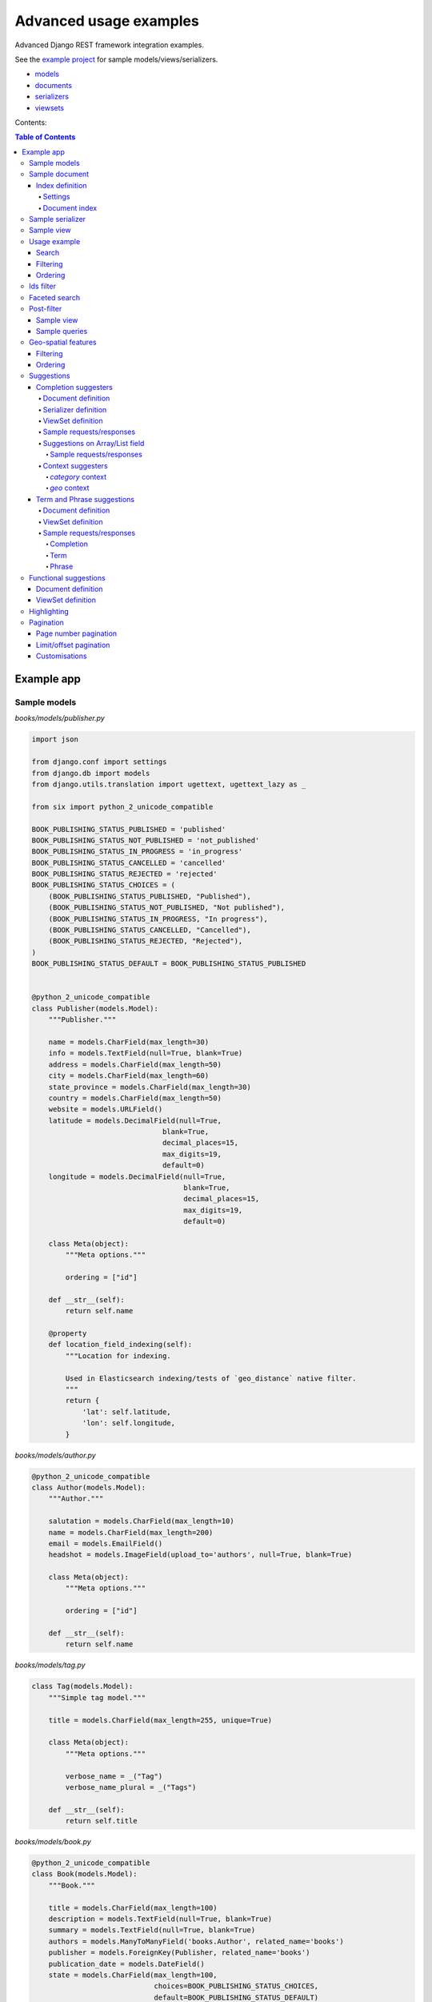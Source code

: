 =======================
Advanced usage examples
=======================

Advanced Django REST framework integration examples.

See the `example project
<https://github.com/barseghyanartur/django-elasticsearch-dsl-drf/tree/master/examples/simple>`_
for sample models/views/serializers.

- `models
  <https://github.com/barseghyanartur/django-elasticsearch-dsl-drf/blob/master/examples/simple/books/__init__.py>`_
- `documents
  <https://github.com/barseghyanartur/django-elasticsearch-dsl-drf/blob/master/examples/simple/search_indexes/documents/__init__.py>`_
- `serializers
  <https://github.com/barseghyanartur/django-elasticsearch-dsl-drf/blob/master/examples/simple/search_indexes/serializers/__init__.py>`_
- `viewsets
  <https://github.com/barseghyanartur/django-elasticsearch-dsl-drf/blob/master/examples/simple/search_indexes/viewsets/__init__.py>`_

Contents:

.. contents:: Table of Contents

Example app
===========

Sample models
-------------

*books/models/publisher.py*

.. code-block:: python

    import json

    from django.conf import settings
    from django.db import models
    from django.utils.translation import ugettext, ugettext_lazy as _

    from six import python_2_unicode_compatible

    BOOK_PUBLISHING_STATUS_PUBLISHED = 'published'
    BOOK_PUBLISHING_STATUS_NOT_PUBLISHED = 'not_published'
    BOOK_PUBLISHING_STATUS_IN_PROGRESS = 'in_progress'
    BOOK_PUBLISHING_STATUS_CANCELLED = 'cancelled'
    BOOK_PUBLISHING_STATUS_REJECTED = 'rejected'
    BOOK_PUBLISHING_STATUS_CHOICES = (
        (BOOK_PUBLISHING_STATUS_PUBLISHED, "Published"),
        (BOOK_PUBLISHING_STATUS_NOT_PUBLISHED, "Not published"),
        (BOOK_PUBLISHING_STATUS_IN_PROGRESS, "In progress"),
        (BOOK_PUBLISHING_STATUS_CANCELLED, "Cancelled"),
        (BOOK_PUBLISHING_STATUS_REJECTED, "Rejected"),
    )
    BOOK_PUBLISHING_STATUS_DEFAULT = BOOK_PUBLISHING_STATUS_PUBLISHED


    @python_2_unicode_compatible
    class Publisher(models.Model):
        """Publisher."""

        name = models.CharField(max_length=30)
        info = models.TextField(null=True, blank=True)
        address = models.CharField(max_length=50)
        city = models.CharField(max_length=60)
        state_province = models.CharField(max_length=30)
        country = models.CharField(max_length=50)
        website = models.URLField()
        latitude = models.DecimalField(null=True,
                                   blank=True,
                                   decimal_places=15,
                                   max_digits=19,
                                   default=0)
        longitude = models.DecimalField(null=True,
                                        blank=True,
                                        decimal_places=15,
                                        max_digits=19,
                                        default=0)

        class Meta(object):
            """Meta options."""

            ordering = ["id"]

        def __str__(self):
            return self.name

        @property
        def location_field_indexing(self):
            """Location for indexing.

            Used in Elasticsearch indexing/tests of `geo_distance` native filter.
            """
            return {
                'lat': self.latitude,
                'lon': self.longitude,
            }

*books/models/author.py*

.. code-block:: python

    @python_2_unicode_compatible
    class Author(models.Model):
        """Author."""

        salutation = models.CharField(max_length=10)
        name = models.CharField(max_length=200)
        email = models.EmailField()
        headshot = models.ImageField(upload_to='authors', null=True, blank=True)

        class Meta(object):
            """Meta options."""

            ordering = ["id"]

        def __str__(self):
            return self.name

*books/models/tag.py*

.. code-block:: python

    class Tag(models.Model):
        """Simple tag model."""

        title = models.CharField(max_length=255, unique=True)

        class Meta(object):
            """Meta options."""

            verbose_name = _("Tag")
            verbose_name_plural = _("Tags")

        def __str__(self):
            return self.title

*books/models/book.py*

.. code-block:: python

    @python_2_unicode_compatible
    class Book(models.Model):
        """Book."""

        title = models.CharField(max_length=100)
        description = models.TextField(null=True, blank=True)
        summary = models.TextField(null=True, blank=True)
        authors = models.ManyToManyField('books.Author', related_name='books')
        publisher = models.ForeignKey(Publisher, related_name='books')
        publication_date = models.DateField()
        state = models.CharField(max_length=100,
                                 choices=BOOK_PUBLISHING_STATUS_CHOICES,
                                 default=BOOK_PUBLISHING_STATUS_DEFAULT)
        isbn = models.CharField(max_length=100, unique=True)
        price = models.DecimalField(max_digits=10, decimal_places=2)
        pages = models.PositiveIntegerField(default=200)
        stock_count = models.PositiveIntegerField(default=30)
        tags = models.ManyToManyField('books.Tag',
                                      related_name='books',
                                      blank=True)

        class Meta(object):
            """Meta options."""

            ordering = ["isbn"]

        def __str__(self):
            return self.title

        @property
        def publisher_indexing(self):
            """Publisher for indexing.

            Used in Elasticsearch indexing.
            """
            if self.publisher is not None:
                return self.publisher.name

        @property
        def tags_indexing(self):
            """Tags for indexing.

            Used in Elasticsearch indexing.
            """
            return [tag.title for tag in self.tags.all()]

Sample document
---------------

Index definition
~~~~~~~~~~~~~~~~

To separate dev/test/staging/production indexes, the following approach is
recommended.

Settings
^^^^^^^^

*settings/base.py*

.. code-block:: python

    # Name of the Elasticsearch index
    ELASTICSEARCH_INDEX_NAMES = {
        'search_indexes.documents.book': 'book',
        'search_indexes.documents.publisher': 'publisher',
    }

*settings/testing.py*

.. code-block:: python

    # Name of the Elasticsearch index
    ELASTICSEARCH_INDEX_NAMES = {
        'search_indexes.documents.book': 'test_book',
        'search_indexes.documents.publisher': 'test_publisher',
    }

*settings/production.py*

.. code-block:: python

    # Name of the Elasticsearch index
    ELASTICSEARCH_INDEX_NAMES = {
        'search_indexes.documents.book': 'prod_book',
        'search_indexes.documents.publisher': 'prod_publisher',
    }

Document index
^^^^^^^^^^^^^^

*search_indexes/documents/book.py*

.. code-block:: python

    from django.conf import settings
    from django_elasticsearch_dsl import DocType, Index, fields
    from elasticsearch_dsl import analyzer

    from books.models import Book

    # Name of the Elasticsearch index
    INDEX = Index(settings.ELASTICSEARCH_INDEX_NAMES[__name__])

    # See Elasticsearch Indices API reference for available settings
    INDEX.settings(
        number_of_shards=1,
        number_of_replicas=1
    )

    html_strip = analyzer(
        'html_strip',
        tokenizer="standard",
        filter=["standard", "lowercase", "stop", "snowball"],
        char_filter=["html_strip"]
    )


    @INDEX.doc_type
    class BookDocument(DocType):
        """Book Elasticsearch document."""

        id = fields.IntegerField(attr='id')

        title = fields.StringField(
            analyzer=html_strip,
            fields={
                'raw': fields.StringField(analyzer='keyword'),
            }
        )

        description = fields.StringField(
            analyzer=html_strip,
            fields={
                'raw': fields.StringField(analyzer='keyword'),
            }
        )

        summary = fields.StringField(
            analyzer=html_strip,
            fields={
                'raw': fields.StringField(analyzer='keyword'),
            }
        )

        publisher = fields.StringField(
            attr='publisher_indexing',
            analyzer=html_strip,
            fields={
                'raw': fields.StringField(analyzer='keyword'),
            }
        )

        publication_date = fields.DateField()

        state = fields.StringField(
            analyzer=html_strip,
            fields={
                'raw': fields.StringField(analyzer='keyword'),
            }
        )

        isbn = fields.StringField(
            analyzer=html_strip,
            fields={
                'raw': fields.StringField(analyzer='keyword'),
            }
        )

        price = fields.FloatField()

        pages = fields.IntegerField()

        stock_count = fields.IntegerField()

        tags = fields.StringField(
            attr='tags_indexing',
            analyzer=html_strip,
            fields={
                'raw': fields.StringField(analyzer='keyword', multi=True),
                'suggest': fields.CompletionField(multi=True),
            },
            multi=True
        )

        class Meta(object):
            """Meta options."""

            model = Book  # The model associate with this DocType

Sample serializer
-----------------

*search_indexes/serializers/tag.py*

.. code-block:: python

    import json

    from rest_framework import serializers

    class TagSerializer(serializers.Serializer):
        """Helper serializer for the Tag field of the Book document."""

        title = serializers.CharField()

        class Meta(object):
            """Meta options."""

            fields = ('title',)
            read_only_fields = ('title',)

*search_indexes/serializers/book.py*

.. code-block:: python

    class BookDocumentSerializer(serializers.Serializer):
        """Serializer for the Book document."""

        id = serializers.SerializerMethodField()

        title = serializers.CharField(read_only=True)
        description = serializers.CharField(read_only=True)
        summary = serializers.CharField(read_only=True)

        publisher = serializers.CharField(read_only=True)
        publication_date = serializers.DateField(read_only=True)
        state = serializers.CharField(read_only=True)
        isbn = serializers.CharField(read_only=True)
        price = serializers.FloatField(read_only=True)
        pages = serializers.IntegerField(read_only=True)
        stock_count = serializers.IntegerField(read_only=True)
        tags = serializers.SerializerMethodField()

        class Meta(object):
            """Meta options."""

            fields = (
                'id',
                'title',
                'description',
                'summary',
                'publisher',
                'publication_date',
                'state',
                'isbn',
                'price',
                'pages',
                'stock_count',
                'tags',
            )
            read_only_fields = fields

        def get_tags(self, obj):
            """Get tags."""
            if obj.tags:
                return list(obj.tags)
            else:
                return []

Sample view
-----------

*search_indexes/viewsets/book.py*

.. code-block:: python

    from django_elasticsearch_dsl_drf.constants import (
        LOOKUP_FILTER_TERMS,
        LOOKUP_FILTER_RANGE,
        LOOKUP_FILTER_PREFIX,
        LOOKUP_FILTER_WILDCARD,
        LOOKUP_QUERY_IN,
        LOOKUP_QUERY_EXCLUDE,
    )
    from django_elasticsearch_dsl_drf.filter_backends import (
        FilteringFilterBackend,
        OrderingFilterBackend,
        DefaultOrderingFilterBackend,
        SearchFilterBackend,
    )
    from django_elasticsearch_dsl_drf.viewsets import DocumentViewSet

    # Example app models
    from search_indexes.documents.book import BookDocument
    from search_indxes.serializers import BookDocumentSerializer


    class BookDocumentView(DocumentViewSet):
        """The BookDocument view."""

        document = BookDocument
        serializer_class = BookDocumentSerializer
        lookup_field = 'id'
        filter_backends = [
            FilteringFilterBackend,
            OrderingFilterBackend,
            DefaultOrderingFilterBackend,
            SearchFilterBackend,
        ]
        # Define search fields
        search_fields = (
            'title',
            'summary',
            'description',
        )
        # Define filtering fields
        filter_fields = {
            'id': {
                'field': '_id',
                'lookups': [
                    LOOKUP_FILTER_RANGE,
                    LOOKUP_QUERY_IN,
                ],
            },
            'publisher': 'publisher.raw',
            'publication_date': 'publication_date',
            'isbn': 'isbn.raw',
            'tags': {
                'field': 'tags',
                'lookups': [
                    LOOKUP_FILTER_TERMS,
                    LOOKUP_FILTER_PREFIX,
                    LOOKUP_FILTER_WILDCARD,
                    LOOKUP_QUERY_IN,
                    LOOKUP_QUERY_EXCLUDE,
                ],
            },
            'tags.raw': {
                'field': 'tags.raw',
                'lookups': [
                    LOOKUP_FILTER_TERMS,
                    LOOKUP_FILTER_PREFIX,
                    LOOKUP_FILTER_WILDCARD,
                    LOOKUP_QUERY_IN,
                    LOOKUP_QUERY_EXCLUDE,
                ],
            },
        }
        # Define ordering fields
        ordering_fields = {
            'id': 'id',
            'title': 'title.raw',
            'price': 'price.raw',
            'state': 'state.raw',
            'publication_date': 'publication_date',
        }
        # Specify default ordering
        ordering = ('id', 'title',)

Usage example
-------------

Considering samples above, you should be able to perform the search, sorting
and filtering actions described below.

Search
~~~~~~

Query param name reserved for search is ``search``. Make sure your models and
documents do not have it as a field or attribute.

Multiple search terms are joined with ``OR``.

Let's assume we have a number of Book items with fields ``title``,
``description`` and ``summary``.

**Search in all fields**

Search in all fields (``title``, ``description`` and ``summary``) for word
"education".

.. code-block:: text

    http://127.0.0.1:8080/search/books/?search=education

**Search a single term on specific field**

In order to search in specific field (``title``) for term "education", add
the field name separated with ``:`` to the search term.

.. code-block:: text

    http://127.0.0.1:8080/search/books/?search=title:education

**Search for multiple terms**

In order to search for multiple terms "education", "technology" add
multiple ``search`` query params.

.. code-block:: text

    http://127.0.0.1:8080/search/books/?search=education&search=technology

**Search for multiple terms on specific fields**

In order to search for multiple terms "education", "technology" in specific
fields add multiple ``search`` query params and field names separated with
``:`` to each of the search terms.

.. code-block:: text

    http://127.0.0.1:8080/search/books/?search=title:education&search=summary:technology

**Search with boosting**

It's possible to boost search fields. In order to do that change the
`search_fields` definition of the `DocumentViewSet` as follows:

.. code-block:: python

    class BookDocumentView(DocumentViewSet):
        """The BookDocument view."""

        # ...

        # Define search fields
        search_fields = {
            'title': {'boost': 4},
            'summary': {'boost': 2},
            'description': None,
        }

        # Order by `_score` first.
        ordering = ('_score', 'id', 'title', 'price',)

        # ...

Note, that we are ordering results by `_score` first.

Filtering
~~~~~~~~~

Let's assume we have a number of Book documents with the tags (education,
politics, economy, biology, climate, environment, internet, technology).

Multiple filter terms are joined with ``AND``.

**Filter documents by field**

Filter documents by field (``state``) "published".

.. code-block:: text

    http://127.0.0.1:8080/search/books/?state=published

**Filter documents by multiple fields**

Filter documents by field (``states``) "published" and "in_progress".

.. code-block:: text

    http://127.0.0.1:8080/search/books/?state__in=published__in_progress

**Filter document by a single field**

Filter documents by (field ``tag``) "education".

.. code-block:: text

    http://127.0.0.1:8080/search/books/?tag=education

**Filter documents by multiple fields**

Filter documents by multiple fields (field ``tags``) "education" and "economy"
with use of functional ``in`` query filter.

.. code-block:: text

    http://127.0.0.1:8080/search/books/?tags__in=education__economy

You can achieve the same effect by specifying multiple fields (``tags``)
"education" and "economy". Note, that in this case multiple filter terms are
joined with ``OR``.

.. code-block:: text

    http://127.0.0.1:8080/search/books/?tags=education&tags=economy

If you want the same as above, but joined with ``AND``, add ``__term`` to each
lookup.

.. code-block:: text

    http://127.0.0.1:8080/search/books/?tags__term=education&tags__term=economy

**Filter documents by a word part of a single field**

Filter documents by a part word part in single field (``tags``). Word part
should match both "technology" and "biology".

.. code-block:: text

    http://127.0.0.1:8080/search/books/?tags__wildcard=*logy

Ordering
~~~~~~~~

The ``-`` prefix means ordering should be descending.

**Order documents by field (ascending)**

Order documents by field ``price`` (ascending).

.. code-block:: text

    http://127.0.0.1:8080/search/books/?search=title:lorem&ordering=price

**Order documents by field (descending)**

Order documents by field ``price`` (descending).

.. code-block:: text

    http://127.0.0.1:8080/search/books/?search=title:lorem&ordering=-price

**Order documents by multiple fields**

If you want to order by multiple fields, use multiple ordering query params. In
the example below, documents would be ordered first by field
``publication_date`` (descending), then by field ``price`` (ascending).

.. code-block:: text

    http://127.0.0.1:8080/search/books/?search=title:lorem&ordering=-publication_date&ordering=price

Ids filter
----------
Filters documents that only have the provided ids.

.. code-block:: text

    http://127.0.0.1:8000/api/articles/?ids=68__64__58

Or, alternatively:

.. code-block:: text

    http://127.0.0.1:8000/api/articles/?ids=68&ids=64&ids=58

Faceted search
--------------

In order to add faceted search support, we would have to extend our
view set in the following way:

*search_indexes/viewsets/book.py*

.. code-block:: python

    # ...

    from django_elasticsearch_dsl_drf.filter_backends import (
        # ...
        FacetedSearchFilterBackend,
    )

    # ...

    from elasticsearch_dsl import (
        DateHistogramFacet,
        RangeFacet,
        TermsFacet,
    )

    # ...

    class BookDocumentView(DocumentViewSet):
        """The BookDocument view."""

        # ...

        filter_backends = [
            # ...
            FacetedSearchFilterBackend,
        ]

        # ...

        faceted_search_fields = {
            'state': 'state.raw',  # By default, TermsFacet is used
            'publisher': {
                'field': 'publisher.raw',
                'facet': TermsFacet,  # But we can define it explicitly
                'enabled': True,
            },
            'publication_date': {
                'field': 'publication_date',
                'facet': DateHistogramFacet,
                'options': {
                    'interval': 'year',
                }
            },
            'pages_count': {
                'field': 'pages',
                'facet': RangeFacet,
                'options': {
                    'ranges': [
                        ("<10", (None, 10)),
                        ("11-20", (11, 20)),
                        ("20-50", (20, 50)),
                        (">50", (50, None)),
                    ]
                }
            },
        }

        # ...

Note, that none of the facets is enabled by default, unless you
explicitly specify it to be enabled. That means, that you will have to
add a query string `facet={facet_field_name}` for each of the facets
you want to see in results.

In the example below, we show results with faceted ``state`` and
``pages_count`` facets.

.. code-block:: text

    http://127.0.0.1:8000/search/books/?facet=state&facet=pages_count

Post-filter
-----------
The `post_filter` is very similar to the common filter. The only difference
is that it doesn't affect facets. So, whatever post-filters applied, the
numbers in facets will remain intact.

Sample view
~~~~~~~~~~~
.. note::

    Note the ``PostFilterFilteringFilterBackend`` and ``post_filter_fields``
    usage.

*search_indexes/viewsets/book.py*

.. code-block:: python

    # ...

    from django_elasticsearch_dsl_drf.filter_backends import (
        # ...
        PostFilterFilteringFilterBackend,
    )

    # ...

    class BookDocumentView(DocumentViewSet):
        """The BookDocument view."""

        document = BookDocument
        serializer_class = BookDocumentSerializer
        lookup_field = 'id'
        filter_backends = [
            FilteringFilterBackend,
            OrderingFilterBackend,
            DefaultOrderingFilterBackend,
            SearchFilterBackend,
            PostFilterFilteringFilterBackend,
        ]
        # Define search fields
        search_fields = (
            'title',
            'summary',
            'description',
        )
        # Define filtering fields
        filter_fields = {
            'id': {
                'field': '_id',
                'lookups': [
                    LOOKUP_FILTER_RANGE,
                    LOOKUP_QUERY_IN,
                ],
            },
            'publisher': 'publisher.raw',
            'publication_date': 'publication_date',
            'isbn': 'isbn.raw',
            'tags': {
                'field': 'tags',
                'lookups': [
                    LOOKUP_FILTER_TERMS,
                    LOOKUP_FILTER_PREFIX,
                    LOOKUP_FILTER_WILDCARD,
                    LOOKUP_QUERY_IN,
                    LOOKUP_QUERY_EXCLUDE,
                ],
            },
            'tags.raw': {
                'field': 'tags.raw',
                'lookups': [
                    LOOKUP_FILTER_TERMS,
                    LOOKUP_FILTER_PREFIX,
                    LOOKUP_FILTER_WILDCARD,
                    LOOKUP_QUERY_IN,
                    LOOKUP_QUERY_EXCLUDE,
                ],
            },
        }
        # Define post-filter filtering fields
        post_filter_fields = {
            'publisher_pf': 'publisher.raw',
            'isbn_pf': 'isbn.raw',
            'state_pf': 'state.raw',
            'tags_pf': {
                'field': 'tags',
                'lookups': [
                    LOOKUP_FILTER_TERMS,
                    LOOKUP_FILTER_PREFIX,
                    LOOKUP_FILTER_WILDCARD,
                    LOOKUP_QUERY_IN,
                    LOOKUP_QUERY_EXCLUDE,
                ],
            },
        }
        # Define ordering fields
        ordering_fields = {
            'id': 'id',
            'title': 'title.raw',
            'price': 'price.raw',
            'state': 'state.raw',
            'publication_date': 'publication_date',
        }
        # Specify default ordering
        ordering = ('id', 'title',)

Sample queries
~~~~~~~~~~~~~~

**Filter documents by field**

Filter documents by field (``state``) "published".

.. code-block:: text

    http://127.0.0.1:8080/search/books/?state_pf=published

**Filter documents by multiple fields**

Filter documents by field (``states``) "published" and "in_progress".

.. code-block:: text

    http://127.0.0.1:8080/search/books/?state_pf__in=published__in_progress

Geo-spatial features
--------------------

For testing the boundaries the following online services might be helpful:

- `geojson.io <http://geojson.io>`_
- `Bounding Box Tool <http://boundingbox.klokantech.com>`_

Filtering
~~~~~~~~~

**Geo-distance filtering**

Filter documents by radius of 100000km from the given location.

.. code-block:: text

    http://localhost:8000/search/publishers/?location__geo_distance=100000km__12.04__-63.93

**Geo-polygon filtering**

Filter documents that are located in the given polygon.

.. code-block:: text

    http://localhost:8000/search/publishers/?location__geo_polygon=40,-70__30,-80__20,-90

**Geo-bounding-box filtering**

Filter documents that are located in the given bounding box.

.. code-block:: text

    http://localhost:8000/search/publishers/?location__geo_bounding_box=44.87,40.07__43.87,41.11

Ordering
~~~~~~~~

**Geo-distance ordering**

.. code-block:: text

    http://localhost:8000/search/publishers/?ordering=location__48.85__2.30__km__plane

Suggestions
-----------

The suggest feature suggests similar looking terms based on a provided text
by using a suggester.

.. note::

    The ``SuggesterFilterBackend`` filter backend can be used in the
    ``suggest`` custom view action/route only. Usages outside of the are
    ``suggest`` action/route are restricted.

There are three options available here: ``term``, ``phrase`` and
``completion``.

.. note::

    Suggestion functionality is exclusive. Once you have queried the
    ``SuggesterFilterBackend``, the latter will transform your current
    search query into suggestion search query (which is very different).
    Therefore, always add it as the very last filter backend.

Completion suggesters
~~~~~~~~~~~~~~~~~~~~~

Document definition
^^^^^^^^^^^^^^^^^^^

To make use of suggestions, you should properly index relevant fields of your
documents using ``fields.CompletionField``.

*search_indexes/documents/publisher.py*

.. code-block:: python

    from django.conf import settings

    from django_elasticsearch_dsl import DocType, Index, fields

    from books.models import Publisher

    # Name of the Elasticsearch index
    INDEX = Index(settings.ELASTICSEARCH_INDEX_NAMES[__name__])

    # See Elasticsearch Indices API reference for available settings
    INDEX.settings(
        number_of_shards=1,
        number_of_replicas=1
    )


    @INDEX.doc_type
    class PublisherDocument(DocType):
        """Publisher Elasticsearch document."""

        id = fields.IntegerField(attr='id')

        name = fields.StringField(
            fields={
                'raw': fields.StringField(analyzer='keyword'),
                'suggest': fields.CompletionField(),
            }
        )

        info = fields.StringField()

        address = fields.StringField(
            fields={
                'raw': fields.StringField(analyzer='keyword')
            }
        )

        city = fields.StringField(
            fields={
                'raw': fields.StringField(analyzer='keyword'),
                'suggest': fields.CompletionField(),
            }
        )

        state_province = fields.StringField(
            fields={
                'raw': fields.StringField(analyzer='keyword'),
                'suggest': fields.CompletionField(),
            }
        )

        country = fields.StringField(
            fields={
                'raw': fields.StringField(analyzer='keyword'),
                'suggest': fields.CompletionField(),
            }
        )

        website = fields.StringField()

        # Location
        location = fields.GeoPointField(attr='location_field_indexing')

        class Meta(object):
            """Meta options."""

            model = Publisher  # The model associate with this DocType

After that the ``name.suggest``, ``city.suggest``, ``state_province.suggest``
and ``country.suggest`` fields would be available for suggestions feature.

Serializer definition
^^^^^^^^^^^^^^^^^^^^^

This is how publisher serializer would look like.

*search_indexes/serializers/publisher.py*

.. code-block:: python

    import json

    from django_elasticsearch_dsl_drf.serializers import DocumentSerializer

    class PublisherDocumentSerializer(DocumentSerializer):
        """Serializer for Publisher document."""

        class Meta(object):
            """Meta options."""

            # Note, that since we're using a dynamic serializer,
            # we only have to declare fields that we want to be shown. If
            # somehow, dynamic serializer doesn't work for you, either extend
            # or declare your serializer explicitly.
            fields = (
                'id',
                'name',
                'info',
                'address',
                'city',
                'state_province',
                'country',
                'website',
            )

ViewSet definition
^^^^^^^^^^^^^^^^^^

In order to add suggestions support, we would have to extend our view set in
the following way:

*search_indexes/viewsets/publisher.py*

.. code-block:: python

    # ...

    from django_elasticsearch_dsl_drf.constants import SUGGESTER_COMPLETION
    from django_elasticsearch_dsl_drf.filter_backends import (
        # ...
        SuggesterFilterBackend,
    )

    # ...

    class PublisherDocumentViewSet(DocumentViewSet):
        """The PublisherDocument view."""

        document = PublisherDocument

        # ...

        filter_backends = [
            # ...
            SuggesterFilterBackend,
        ]

        # ...

        # Suggester fields
        suggester_fields = {
            'name_suggest': {
                'field': 'name.suggest',
                'suggesters': [
                    SUGGESTER_COMPLETION,
                ],
            },
            'city_suggest': {
                'field': 'city.suggest',
                'suggesters': [
                    SUGGESTER_COMPLETION,
                ],
            },
            'state_province_suggest': {
                'field': 'state_province.suggest',
                'suggesters': [
                    SUGGESTER_COMPLETION,
                ],
            },
            'country_suggest': {
                'field': 'country.suggest',
                'suggesters': [
                    SUGGESTER_COMPLETION,
                ],
            },
        }

        # Geo-spatial filtering fields
        geo_spatial_filter_fields = {
            'location': {
                'lookups': [
                    LOOKUP_FILTER_GEO_DISTANCE,
                ],
            },
        }

In the example below, we show suggestion results (auto-completion) for
``country`` field.

Sample requests/responses
^^^^^^^^^^^^^^^^^^^^^^^^^

Once you have extended your view set with ``SuggesterFilterBackend``
functionality, you can make use of the ``suggest`` custom action of your
view set.

**Request**

.. code-block:: text

    GET http://127.0.0.1:8000/search/publishers/suggest/?country_suggest__completion=Ar

**Response**

.. code-block:: javascript

    {
        "_shards": {
            "failed": 0,
            "successful": 1,
            "total": 1
        },
        "country_suggest__completion": [
            {
                "options": [
                    {
                        "score": 1.0,
                        "text": "Armenia"
                    },
                    {
                        "score": 1.0,
                        "text": "Argentina"
                    }
                ],
                "offset": 0,
                "length": 2,
                "text": "Ar"
            }
        ]
    }

You can also have multiple suggesters per request.

**Request**

.. code-block:: text

    GET http://127.0.0.1:8000/search/publishers/suggest/?name_suggest__completion=B&country_suggest__completion=Ar

**Response**

.. code-block:: javascript

    {
        "_shards": {
            "successful": 1,
            "total": 1,
            "failed": 0
        },
        "country_suggest__completion": [
            {
                "text": "Ar",
                "options": [
                    {
                        "score": 1.0,
                        "text": "Armenia"
                    },
                    {
                        "score": 1.0,
                        "text": "Argentina"
                    }
                ],
                "offset": 0,
                "length": 2
            }
        ],
        "name_suggest__completion": [
            {
                "text": "B",
                "options": [
                    {
                        "score": 1.0,
                        "text": "Book Works"
                    },
                    {
                        "score": 1.0,
                        "text": "Brumleve LLC"
                    },
                    {
                        "score": 1.0,
                        "text": "Booktrope"
                    },
                    {
                        "score": 1.0,
                        "text": "Borman, Post and Wendt"
                    },
                    {
                        "score": 1.0,
                        "text": "Book League of America"
                    }
                ],
                "offset": 0,
                "length": 1
            }
        ]
    }

Suggestions on Array/List field
^^^^^^^^^^^^^^^^^^^^^^^^^^^^^^^
Suggestions on Array/List fields (typical use case - tags, where Tag model
would be a many-to-many relation to a Book model) work almost the
same.

Before checking the `Sample requests/responses`, do have in mind the following:

- ``Book`` (see the `Sample models`_)
- ``BookSerializer`` (see the `Sample serializer`_)
- ``BookDocumentView`` (see the `Sample view`_)

Sample requests/responses
+++++++++++++++++++++++++

Once you have extended your view set with ``SuggesterFilterBackend``
functionality, you can make use of the ``suggest`` custom action of your
view set.

**Request**

.. code-block:: text

    GET http://127.0.0.1:8000/search/books/suggest/?tag_suggest__completion=bio

**Response**

.. code-block:: javascript

    {
        "_shards": {
            "failed": 0,
            "successful": 1,
            "total": 1
        },
        "country_suggest__completion": [
            {
                "options": [
                    {
                        "score": 1.0,
                        "text": "Biography"
                    },
                    {
                        "score": 1.0,
                        "text": "Biology"
                    }
                ],
                "offset": 0,
                "length": 2,
                "text": "bio"
            }
        ]
    }

Context suggesters
^^^^^^^^^^^^^^^^^^
Note, that context suggesters only work for `completion` (thus, not for `term`
or `phrase`).

`category` context
++++++++++++++++++
The completion suggester considers all documents in the index, but it is often
desirable to serve suggestions filtered and/or boosted by some criteria. For
example, you want to suggest song titles filtered by certain artists or you
want to boost song titles based on their genre.

In that case, the document definition should be altered as follows:

**Document definition**

.. code-block:: python

    class BookDocument(DocType):

        # ...

        title = StringField(
            analyzer=html_strip,
            fields={
                'raw': KeywordField(),
                'suggest': fields.CompletionField(),
                'suggest_context': fields.CompletionField(
                    contexts=[
                        {
                            "name": "tag",
                            "type": "category",
                            # The `path` value shall be pointing to an
                            # existing field of current document, which shall
                            # be used for filtering.
                            "path": "tags.raw",
                        },
                    ]
                ),
            }
        )

        # Tags
        tags = StringField(
            attr='tags_indexing',
            analyzer=html_strip,
            fields={
                'raw': KeywordField(multi=True),
                'suggest': fields.CompletionField(multi=True),
            },
            multi=True
        )

        # ...

ViewSet should altered as follows:

**ViewSet definition**

.. code-block:: python

    class BookFrontendDocumentViewSet(DocumentViewSet):

        # ...

        # Suggester fields
        suggester_fields = {
            'title_suggest_context': {
                'field': 'title.suggest_context',
                'default_suggester': SUGGESTER_COMPLETION,
                # We want to be able to filter the completion filter
                # results on the following params: tag, state and publisher.
                # We also want to provide the size value.
                # See the "https://www.elastic.co/guide/en/elasticsearch/
                # reference/6.1/suggester-context.html" for the reference.
                'completion_options': {
                    'category_filters': {
                        # The `tag` has been defined as `name` value in the
                        # `suggest_context` of the `BookDocument`.
                        'title_suggest_tag': 'tag',
                    },
                    'size': 10,
                }
            },
        }

        # ...

And finally we can narrow our suggestions as follows:

**Sample request**

In the example below we have filtered suggestions by tags "Art" and "Comics"
having boosted "Comics" by 2.0.

.. code-block:: text

    GET http://localhost:8000/search/books-frontend/suggest/?title_suggest_context=M&title_suggest_tag=Art&title_suggest_tag=Comics__2.0

`geo` context
+++++++++++++
Geo context allows to get suggestions within a certain distance from a
specified geo location.

In that case, the document definition should be altered as follows:

**Document definition**

.. code-block:: python

    class AddressDocument(DocType):

        # ...

        street = StringField(
            analyzer=html_strip,
            fields={
                'raw': KeywordField(),
                'suggest': fields.CompletionField(),
                'suggest_context': fields.CompletionField(
                    contexts=[
                        {
                            "name": "loc",
                            "type": "geo",
                            "path": "location",
                            "precision": "100km",
                        },
                    ]
                ),
            }
        )

        location = fields.GeoPointField(
            attr='location_field_indexing',
        )

        # ...

ViewSet should altered as follows:

**ViewSet definition**

.. code-block:: python

    class BookFrontendDocumentViewSet(DocumentViewSet):

        # ...

        # Suggester fields
        suggester_fields = {
            'street_suggest_context': {
                'field': 'street.suggest_context',
                'default_suggester': SUGGESTER_COMPLETION,
                # We want to be able to filter the completion filter
                # results on the following params: tag, state and publisher.
                # We also want to provide the size value.
                # See the "https://www.elastic.co/guide/en/elasticsearch/
                # reference/6.1/suggester-context.html" for the reference.
                'completion_options': {
                    'geo_filters': {
                        'title_suggest_loc': 'loc',
                    },
                    'size': 10,
                }
            },
        }

        # ...

And finally we can narrow our suggestions as follows:

**Sample request**

In the example below we have filtered suggestions within 8000km distance
from geo-point (-30, -100).

.. code-block:: text

    GET http://localhost:8000/search/addresses-frontend/suggest/?street_suggest_context=L&title_suggest_loc=-30__-100__8000km

Same query with boosting as well (boost value 2.0):

.. code-block:: text

    GET http://localhost:8000/search/addresses-frontend/suggest/?street_suggest_context=L&title_suggest_loc=-30__-100__8000km__2.0

Term and Phrase suggestions
~~~~~~~~~~~~~~~~~~~~~~~~~~~
While for the ``completion`` suggesters to work the ``CompletionField`` shall
be used, the ``term`` and ``phrase`` suggesters work on common text fields.

Document definition
^^^^^^^^^^^^^^^^^^^

*search_indexes/documents/book.py*

.. code-block:: python

    from django.conf import settings

    from django_elasticsearch_dsl import DocType, Index, fields

    from books.models import Book

    # Name of the Elasticsearch index
    INDEX = Index(settings.ELASTICSEARCH_INDEX_NAMES[__name__])

    # See Elasticsearch Indices API reference for available settings
    INDEX.settings(
        number_of_shards=1,
        number_of_replicas=1
    )

    @INDEX.doc_type
    class BookDocument(DocType):
        """Book Elasticsearch document."""
        # ID
        id = fields.IntegerField(attr='id')

        title = StringField(
            analyzer=html_strip,
            fields={
                'raw': KeywordField(),
                'suggest': fields.CompletionField(),
            }
        )

        description = StringField(
            analyzer=html_strip,
            fields={
                'raw': KeywordField(),
            }
        )

        summary = StringField(
            analyzer=html_strip,
            fields={
                'raw': KeywordField()
            }
        )

        # Publisher
        publisher = StringField(
            attr='publisher_indexing',
            analyzer=html_strip,
            fields={
                'raw': KeywordField(),
                'suggest': fields.CompletionField(),
            }
        )

        # Publication date
        publication_date = fields.DateField()

        # State
        state = StringField(
            analyzer=html_strip,
            fields={
                'raw': KeywordField(),
            }
        )

        # ISBN
        isbn = StringField(
            analyzer=html_strip,
            fields={
                'raw': KeywordField(),
            }
        )

        # Price
        price = fields.FloatField()

        # Pages
        pages = fields.IntegerField()

        # Stock count
        stock_count = fields.IntegerField()

        # Tags
        tags = StringField(
            attr='tags_indexing',
            analyzer=html_strip,
            fields={
                'raw': KeywordField(multi=True),
                'suggest': fields.CompletionField(multi=True),
            },
            multi=True
        )

        null_field = fields.StringField(attr='null_field_indexing')

        class Meta(object):
            """Meta options."""

            model = Book  # The model associate with this DocType

ViewSet definition
^^^^^^^^^^^^^^^^^^

.. note:: The suggester filter backends shall come as last ones.

Suggesters for the view are configured in ``suggester_fields`` property.

In the example below, the ``title_suggest`` is the name of the GET query param
which points to the ``title.suggest`` field of the ``BookDocument`` document.
For the ``title_suggest`` the allowed suggesters are ``SUGGESTER_COMPLETION``,
``SUGGESTER_TERM`` and ``SUGGESTER_PHRASE``.

URL shall be constructed in the following way:

.. code-block:: text

    /search/books/suggest/?{QUERY_PARAM}__{SUGGESTER_NAME}={VALUE}

Example for ``completion`` suggester:

.. code-block:: text

    GET http://127.0.0.1:8000/search/books/suggest/?title_suggest__completion=temp

However, since we have ``default_suggester`` defined we can skip the
``__{SUGGESTER_NAME}`` part (if we want ``completion`` suggester
functionality). Thus, it might be written as short as:

.. code-block:: text

    GET http://127.0.0.1:8000/search/books/suggest/?title_suggest=temp

Example for ``term`` suggester:

.. code-block:: text

    GET http://127.0.0.1:8000/search/books/suggest/?title_suggest__term=tmeporus

Example for ``phrase`` suggester:

.. code-block:: text

    GET http://127.0.0.1:8000/search/books/suggest/?title_suggest__phrase=tmeporus

*search_indexes/viewsets/book.py*

.. code-block:: python

    from django_elasticsearch_dsl_drf.constants import (
        LOOKUP_FILTER_PREFIX,
        LOOKUP_FILTER_RANGE,
        LOOKUP_FILTER_TERMS,
        LOOKUP_FILTER_WILDCARD,
        LOOKUP_QUERY_EXCLUDE,
        LOOKUP_QUERY_GT,
        LOOKUP_QUERY_GTE,
        LOOKUP_QUERY_IN,
        LOOKUP_QUERY_IN,
        LOOKUP_QUERY_ISNULL,
        LOOKUP_QUERY_LT,
        LOOKUP_QUERY_LTE,
        SUGGESTER_COMPLETION,
        SUGGESTER_PHRASE,
        SUGGESTER_TERM,
    )
    from django_elasticsearch_dsl_drf.filter_backends import (
        # ...
        SuggesterFilterBackend,
    )

    class BookDocumentViewSet(DocumentViewSet):
        """The BookDocument view."""

        document = BookDocument
        # serializer_class = BookDocumentSerializer
        serializer_class = BookDocumentSimpleSerializer
        lookup_field = 'id'
        filter_backends = [
            FilteringFilterBackend,
            OrderingFilterBackend,
            DefaultOrderingFilterBackend,
            SearchFilterBackend,
            SuggesterFilterBackend,  # This should be the last backend
        ]
        # Define search fields
        search_fields = (
            'title',
            'description',
            'summary',
        )
        # Define filter fields
        filter_fields = {
            'id': {
                'field': 'id',
                'lookups': [
                    LOOKUP_FILTER_RANGE,
                    LOOKUP_QUERY_IN,
                    LOOKUP_QUERY_GT,
                    LOOKUP_QUERY_GTE,
                    LOOKUP_QUERY_LT,
                    LOOKUP_QUERY_LTE,
                    LOOKUP_FILTER_TERMS,
                ],
            },
            'title': 'title.raw',
            'publisher': 'publisher.raw',
            'publication_date': 'publication_date',
            'state': 'state.raw',
            'isbn': 'isbn.raw',
            'price': {
                'field': 'price.raw',
                'lookups': [
                    LOOKUP_FILTER_RANGE,
                ],
            },
            'pages': {
                'field': 'pages',
                'lookups': [
                    LOOKUP_FILTER_RANGE,
                    LOOKUP_QUERY_GT,
                    LOOKUP_QUERY_GTE,
                    LOOKUP_QUERY_LT,
                    LOOKUP_QUERY_LTE,
                ],
            },
            'stock_count': {
                # 'field': 'stock_count',
                'lookups': [
                    LOOKUP_FILTER_RANGE,
                    LOOKUP_QUERY_GT,
                    LOOKUP_QUERY_GTE,
                    LOOKUP_QUERY_LT,
                    LOOKUP_QUERY_LTE,
                ],
            },
            'tags': {
                'field': 'tags',
                'lookups': [
                    LOOKUP_FILTER_TERMS,
                    LOOKUP_FILTER_PREFIX,
                    LOOKUP_FILTER_WILDCARD,
                    LOOKUP_QUERY_IN,
                    LOOKUP_QUERY_EXCLUDE,
                    LOOKUP_QUERY_ISNULL,
                ],
            },
            'tags.raw': {
                'field': 'tags.raw',
                'lookups': [
                    LOOKUP_FILTER_TERMS,
                    LOOKUP_FILTER_PREFIX,
                    LOOKUP_FILTER_WILDCARD,
                    LOOKUP_QUERY_IN,
                    LOOKUP_QUERY_EXCLUDE,
                ],
            },
            # This has been added to test `exists` filter.
            'non_existent_field': 'non_existent_field',
            # This has been added to test `isnull` filter.
            'null_field': 'null_field',
        }
        # Define ordering fields
        ordering_fields = {
            'id': 'id',
            'title': 'title.raw',
            'price': 'price.raw',
            'state': 'state.raw',
            'publication_date': 'publication_date',
        }
        # Specify default ordering
        ordering = ('id', 'title', 'price',)

        # Suggester fields
        suggester_fields = {
            'title_suggest': {
                'field': 'title.suggest',
                'suggesters': [
                    SUGGESTER_COMPLETION,
                    SUGGESTER_TERM,
                    SUGGESTER_PHRASE,
                ]
                'default_suggester': SUGGESTER_COMPLETION,
            },
            'publisher_suggest': 'publisher.suggest',
            'tag_suggest': 'tags.suggest',
            'summary_suggest': 'summary',
        }

Sample requests/responses
^^^^^^^^^^^^^^^^^^^^^^^^^
Once you have extended your view set with ``SuggesterFilterBackend``
functionality, you can make use of the ``suggest`` custom action of your
view set.

Let's considering, that one of our books has the following text in the summary:

.. code-block:: text

    Twas brillig, and the slithy toves
    Did gyre and gimble in the wabe.
    All mimsy were the borogoves
    And the mome raths outgrabe.

    "Beware the Jabberwock, my son!
    The jaws that bite, the claws that catch!
    Beware the Jubjub bird, and shun
    The frumious Bandersnatch!"

    He took his vorpal sword in his hand,
    Long time the manxome foe he sought --
    So rested he by the Tumtum tree,
    And stood awhile in thought.

Completion
++++++++++


**Request**

.. code-block:: text

    GET http://127.0.0.1:8000/search/books/suggest/?title_suggest__completion=temp

**Response**

.. code-block:: javascript

    {
        "_shards": {
            "successful": 1,
            "total": 1,
            "failed": 0
        },
        "title_suggest": [
            {
                "length": 4,
                "text": "temp",
                "options": [
                    {
                        "text": "Tempora voluptates distinctio facere ",
                        "_index": "book",
                        "_score": 1.0,
                        "_id": "1000087",
                        "_type": "book_document",
                        "_source": {
                            "description": null,
                            "summary": "Veniam dolores recusandae maxime laborum earum.",
                            "id": 1000087,
                            "state": "cancelled",
                            "authors": [
                                "Jayden van Luyssel",
                                "Yassin van Rooij",
                                "Florian van 't Erve",
                                "Mats van Nimwegen",
                                "Wessel Keltenie"
                            ],
                            "title": "Tempora voluptates distinctio facere."
                        }
                    },
                    {
                        "text": "Tempore sapiente repellat alias ad corrupti",
                        "_index": "book",
                        "_score": 1.0,
                        "_id": "29",
                        "_type": "book_document"
                        "_source": {
                            "description": null,
                            "summary": "Dolores minus architecto iure fugit qui sed.",
                            "id": 29,
                            "state": "canelled",
                            "authors": [
                                "Wout van Northeim",
                                "Lenn van Vliet-Kuijpers",
                                "Tijs Mulder"
                            ],
                            "title": "Tempore sapiente repellat alias ad."
                        },

                    },
                    {
                        "text": "Temporibus exercitationem minus expedita",
                        "_index": "book",
                        "_score": 1.0,
                        "_id": "17",
                        "_type": "book_document",
                        "_source": {
                            "description": null,
                            "summary": "A laborum alias voluptates tenetur sapiente modi.",
                            "id": 17,
                            "state": "canelled",
                            "authors": [
                                "Juliette Estey",
                                "Keano de Keijzer",
                                "Koen Scheffers",
                                "Florian van 't Erve",
                                "Tara Oversteeg",
                                "Mats van Nimwegen"
                            ],
                            "title": "Temporibus exercitationem minus expedita."
                        }
                    }
                ],
                "offset": 0
            }
        ]
    }

Term
++++

**Request**

.. code-block:: text

    GET http://127.0.0.1:8000/search/books/suggest/?summary_suggest__term=tovse

**Response**

.. code-block:: javascript

    {
        "_shards": {
            "failed": 0,
            "total": 1,
            "successful": 1
        },
        "summary_suggest__term": [
            {
                "text": "tovs",
                "offset": 0,
                "options": [
                    {
                        "text": "tove",
                        "score": 0.75,
                        "freq": 1
                    },
                    {
                        "text": "took",
                        "score": 0.5,
                        "freq": 1
                    },
                    {
                        "text": "twas",
                        "score": 0.5,
                        "freq": 1
                    }
                ],
                "length": 5
            }
        ]
    }

Phrase
++++++

**Request**

.. code-block:: text

    GET http://127.0.0.1:8000/search/books/suggest/?summary_suggest__phrase=slith%20tovs

**Response**

.. code-block:: javascript

    {
        "summary_suggest__phrase": [
            {
                "text": "slith tovs",
                "offset": 0,
                "options": [
                    {
                        "text": "slithi tov",
                        "score": 0.00083028956
                    }
                ],
                "length": 10
            }
        ],
        "_shards": {
            "failed": 0,
            "total": 1,
            "successful": 1
        }
    }

Functional suggestions
----------------------
If native suggestions are not good enough for you, use functional suggesters.

Configuration is very similar to native suggesters.

Document definition
~~~~~~~~~~~~~~~~~~~
Obviously, different filters require different approaches. For instance,
when using functional completion prefix filter, the best approach is to use
keyword field of the Elasticsearch. While for match completion, Ngram fields
work really well.

The following example indicates Ngram analyzer/filter usage.

*search_indexes/documents/book.py*

.. code-block:: python

    from django.conf import settings
    from django_elasticsearch_dsl import DocType, Index, fields

    from elasticsearch_dsl import analyzer
    from elasticsearch_dsl.analysis import token_filter

    from books.models import Book

    edge_ngram_completion_filter = token_filter(
        'edge_ngram_completion_filter',
        type="edge_ngram",
        min_gram=1,
        max_gram=20
    )


    edge_ngram_completion = analyzer(
        "edge_ngram_completion",
        tokenizer="standard",
        filter=["lowercase", edge_ngram_completion_filter]
    )

    INDEX = Index(settings.ELASTICSEARCH_INDEX_NAMES[__name__])

    # See Elasticsearch Indices API reference for available settings
    INDEX.settings(
        number_of_shards=1,
        number_of_replicas=1
    )

    @INDEX.doc_type
    class BookDocument(DocType):
        """Book Elasticsearch document."""

        # In different parts of the code different fields are used. There are
        # a couple of use cases: (1) more-like-this functionality, where `title`,
        # `description` and `summary` fields are used, (2) search and filtering
        # functionality where all of the fields are used.

        # ID
        id = fields.IntegerField(attr='id')

        # ********************************************************************
        # *********************** Main data fields for search ****************
        # ********************************************************************

        title = StringField(
            analyzer=html_strip,
            fields={
                'raw': KeywordField(),
                'suggest': fields.CompletionField(),
                'edge_ngram_completion': StringField(
                    analyzer=edge_ngram_completion
                ),
            }
        )

        # ...

        class Meta(object):
            """Meta options."""

            model = Book  # The model associate with this DocType

ViewSet definition
~~~~~~~~~~~~~~~~~~

.. note:: The suggester filter backends shall come as last ones.

Functional suggesters for the view are configured in
``functional_suggester_fields`` property.

In the example below, the ``title_suggest`` is the name of the GET query
param which points to the ``title.raw`` field of the ``BookDocument`` document.
For the ``title_suggest`` the allowed suggester is
``FUNCTIONAL_SUGGESTER_COMPLETION_PREFIX``. For Ngram match we have the
``title_suggest_match`` field, which points to ``title.edge_ngram_completion``
field of the same document. For ``title_suggest_match`` the allowed suggester
is ``FUNCTIONAL_SUGGESTER_COMPLETION_MATCH``.

URL shall be constructed in the following way:

.. code-block:: text

    /search/books/functional_suggest/?{QUERY_PARAM}__{SUGGESTER_NAME}={VALUE}

Example for ``completion_prefix`` suggester:

.. code-block:: text

    GET http://localhost:8000/search/books/functional_suggest/?title_suggest_prefix__completion_prefix=Temp

However, since we have ``default_suggester`` defined we can skip the
``__{SUGGESTER_NAME}`` part (if we want ``completion_prefix`` suggester
functionality). Thus, it might be written as short as:

.. code-block:: text

    GET http://localhost:8000/search/books/functional_suggest/?title_suggest_prefix=Temp

Example for ``completion_match`` suggester:

.. code-block:: text

    GET http://localhost:8000/search/books/functional_suggest/?title_suggest_match__completion_match=Temp

However, since we have ``default_suggester`` defined we can skip the
``__{SUGGESTER_NAME}`` part (if we want ``completion_match`` suggester
functionality). Thus, it might be written as short as:

.. code-block:: text

    GET http://localhost:8000/search/books/functional_suggest/?title_suggest_match=Temp

*search_indexes/viewsets/book.py*


.. code-block:: python

    from django_elasticsearch_dsl_drf.constants import (
        # ...
        FUNCTIONAL_SUGGESTER_COMPLETION_PREFIX,
        FUNCTIONAL_SUGGESTER_COMPLETION_MATCH,
    )
    from django_elasticsearch_dsl_drf.filter_backends import (
        # ...
        SuggesterFilterBackend,
    )

    class BookDocumentViewSet(DocumentViewSet):
        """The BookDocument view."""

        document = BookDocument
        serializer_class = BookDocumentSerializer
        lookup_field = 'id'
        filter_backends = [
            FilteringFilterBackend,
            IdsFilterBackend,
            OrderingFilterBackend,
            DefaultOrderingFilterBackend,
            SearchFilterBackend,
            FacetedSearchFilterBackend,
            HighlightBackend,
            FunctionalSuggesterFilterBackend,  # This should come as last
        ]

        # ...

        # Functional suggester fields
        functional_suggester_fields = {
            'title_suggest': {
                'field': 'title.raw',
                'suggesters': [
                    FUNCTIONAL_SUGGESTER_COMPLETION_PREFIX,
                ],
                'default_suggester': FUNCTIONAL_SUGGESTER_COMPLETION_PREFIX,
                'options': {
                    'size': 25,
                    'from': 0,
                }
            },
            'title_suggest_match': {
                'field': 'title.edge_ngram_completion',
                'suggesters': [FUNCTIONAL_SUGGESTER_COMPLETION_MATCH],
                'default_suggester': FUNCTIONAL_SUGGESTER_COMPLETION_MATCH,
            }
        }

.. note::

    Note, that in ``functional_suggester_fields['title_suggest']['options']``
    there are two params: ``size`` and ``from``. They control the query size
    and the offset of the generated functional suggest query.

Highlighting
------------
Highlighters enable you to get highlighted snippets from one or more fields
in your search results so you can show users where the query matches are.

**ViewSet definition**

.. code-block:: python

    from django_elasticsearch_dsl_drf.viewsets import DocumentViewSet
    from django_elasticsearch_dsl_drf.filter_backends import (
        # ...
        HighlightBackend,
    )

    from ..documents import BookDocument
    from ..serializers import BookDocumentSimpleSerializer


    class BookDocumentViewSet(BaseDocumentViewSet):
    """The BookDocument view."""

        document = BookDocument
        # serializer_class = BookDocumentSerializer
        serializer_class = BookDocumentSimpleSerializer
        lookup_field = 'id'
        filter_backends = [
            # ...
            HighlightBackend,
        ]

        # ...

        # Define highlight fields
        highlight_fields = {
            'title': {
                'enabled': True,
                'options': {
                    'pre_tags': ["<b>"],
                    'post_tags': ["</b>"],
                }
            },
            'summary': {
                'options': {
                    'fragment_size': 50,
                    'number_of_fragments': 3
                }
            },
            'description': {},
        }

        # ...

**Request**

.. code-block:: text

    GET http://127.0.0.1:8000/search/books/?search=optimisation&highlight=title&highlight=summary

**Response**

.. code-block:: javascript

    {
        "count": 1,
        "next": null,
        "previous": null,
        "facets": {
            "_filter_publisher": {
                "publisher": {
                    "buckets": [
                        {
                            "key": "Self published",
                            "doc_count": 1
                        }
                    ],
                    "doc_count_error_upper_bound": 0,
                    "sum_other_doc_count": 0
                },
                "doc_count": 1
            }
        },
        "results": [
            {
                "id": 999999,
                "title": "Performance optimisation",
                "description": null,
                "summary": "Ad animi adipisci libero facilis iure totam
                            impedit. Facilis maiores quae qui magnam dolores.
                            Veritatis quia amet porro voluptates iure quod
                            impedit. Dolor voluptatibus maiores at libero
                            magnam.",
                "authors": [
                    "Artur Barseghyan"
                ],
                "publisher": "Self published",
                "publication_date": "1981-04-29",
                "state": "cancelled",
                "isbn": "978-1-7372176-0-2",
                "price": 40.51,
                "pages": 162,
                "stock_count": 30,
                "tags": [
                    "Guide",
                    "Poetry",
                    "Fantasy"
                ],
                "highlight": {
                    "title": [
                        "Performance <b>optimisation</b>"
                    ]
                },
                "null_field": null
            }
        ]
    }

Pagination
----------

Page number pagination
~~~~~~~~~~~~~~~~~~~~~~

By default, the ``PageNumberPagination`` class is used on all view sets
which inherit from ``DocumentViewSet``.

Example:

.. code-block:: text

    http://127.0.0.1:8000/search/books/?page=4
    http://127.0.0.1:8000/search/books/?page=4&page_size=100

Limit/offset pagination
~~~~~~~~~~~~~~~~~~~~~~~

In order to use a different ``pagination_class``, for instance the
``LimitOffsetPagination``, specify it explicitly in the view.

*search_indexes/viewsets/book.py*

.. code-block:: python

    # ...

    from django_elasticsearch_dsl_drf.pagination import LimitOffsetPagination

    # ...

    class BookDocumentView(DocumentViewSet):
        """The BookDocument view."""

        # ...

        pagination_class = LimitOffsetPagination

        # ...

Example:

.. code-block:: text

    http://127.0.0.1:8000/search/books/?limit=100
    http://127.0.0.1:8000/search/books/?offset=400&limit=100

Customisations
~~~~~~~~~~~~~~

If you want to add additional data to the paginated response, for instance,
the page size, subclass the correspondent pagination class and add your
modifications in the ``get_paginated_response_context`` method as follows:

.. code-block:: python

    from django_elasticsearch_dsl_drf.pagination import PageNumberPagination


    class CustomPageNumberPagination(PageNumberPagination):
        """Custom page number pagination."""

        def get_paginated_response_context(self, data):
            __data = super(
                CustomPageNumberPagination,
                self
            ).get_paginated_response_context(data)
            __data.append(
                ('current_page', int(self.request.query_params.get('page', 1)))
            )
            __data.append(
                ('page_size', self.get_page_size(self.request))
            )

            return sorted(__data)

Same applies to the customisations of the ``LimitOffsetPagination``.
